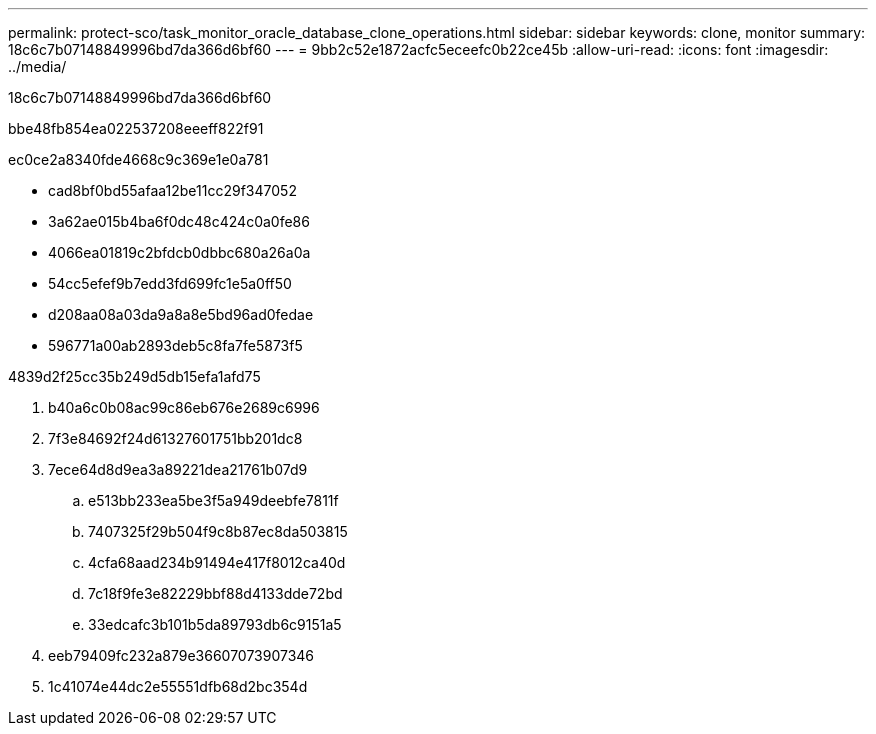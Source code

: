 ---
permalink: protect-sco/task_monitor_oracle_database_clone_operations.html 
sidebar: sidebar 
keywords: clone, monitor 
summary: 18c6c7b07148849996bd7da366d6bf60 
---
= 9bb2c52e1872acfc5eceefc0b22ce45b
:allow-uri-read: 
:icons: font
:imagesdir: ../media/


[role="lead"]
18c6c7b07148849996bd7da366d6bf60

.bbe48fb854ea022537208eeeff822f91
ec0ce2a8340fde4668c9c369e1e0a781

* cad8bf0bd55afaa12be11cc29f347052
* 3a62ae015b4ba6f0dc48c424c0a0fe86
* 4066ea01819c2bfdcb0dbbc680a26a0a
* 54cc5efef9b7edd3fd699fc1e5a0ff50
* d208aa08a03da9a8a8e5bd96ad0fedae
* 596771a00ab2893deb5c8fa7fe5873f5


4839d2f25cc35b249d5db15efa1afd75

. b40a6c0b08ac99c86eb676e2689c6996
. 7f3e84692f24d61327601751bb201dc8
. 7ece64d8d9ea3a89221dea21761b07d9
+
.. e513bb233ea5be3f5a949deebfe7811f
.. 7407325f29b504f9c8b87ec8da503815
.. 4cfa68aad234b91494e417f8012ca40d
.. 7c18f9fe3e82229bbf88d4133dde72bd
.. 33edcafc3b101b5da89793db6c9151a5


. eeb79409fc232a879e36607073907346
. 1c41074e44dc2e55551dfb68d2bc354d

